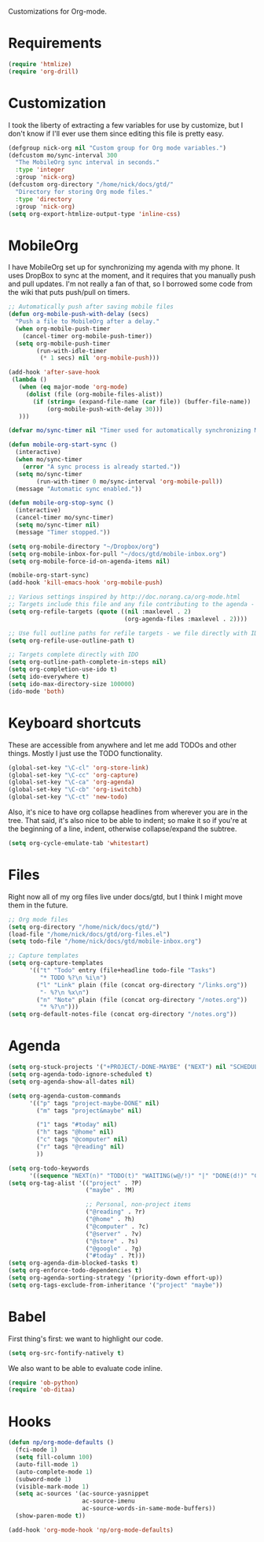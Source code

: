 Customizations for Org-mode.

* Requirements
  #+begin_src emacs-lisp
(require 'htmlize)
(require 'org-drill)
  #+end_src

* Customization
   I took the liberty of extracting a few variables for use by
   customize, but I don't know if I'll ever use them since editing
   this file is pretty easy.
#+begin_src emacs-lisp
  (defgroup nick-org nil "Custom group for Org mode variables.")
  (defcustom mo/sync-interval 300
    "The MobileOrg sync interval in seconds."
    :type 'integer
    :group 'nick-org)
  (defcustom org-directory "/home/nick/docs/gtd/"
    "Directory for storing Org mode files."
    :type 'directory
    :group 'nick-org)
  (setq org-export-htmlize-output-type 'inline-css)
#+end_src

* MobileOrg
  I have MobileOrg set up for synchronizing my agenda with my
  phone. It uses DropBox to sync at the moment, and it requires that
  you manually push and pull updates. I'm not really a fan of that, so
  I borrowed some code from the wiki that puts push/pull on timers.

#+begin_src emacs-lisp
  ;; Automatically push after saving mobile files
  (defun org-mobile-push-with-delay (secs)
    "Push a file to MobileOrg after a delay."
    (when org-mobile-push-timer
      (cancel-timer org-mobile-push-timer))
    (setq org-mobile-push-timer
          (run-with-idle-timer
           (* 1 secs) nil 'org-mobile-push)))
  
  (add-hook 'after-save-hook
   (lambda ()
     (when (eq major-mode 'org-mode)
       (dolist (file (org-mobile-files-alist))
         (if (string= (expand-file-name (car file)) (buffer-file-name))
             (org-mobile-push-with-delay 30)))
     )))
  
  (defvar mo/sync-timer nil "Timer used for automatically synchronizing MobileOrg files")
  
  (defun mobile-org-start-sync ()
    (interactive)
    (when mo/sync-timer
      (error "A sync process is already started."))
    (setq mo/sync-timer
          (run-with-timer 0 mo/sync-interval 'org-mobile-pull))
    (message "Automatic sync enabled."))
  
  (defun mobile-org-stop-sync ()
    (interactive)
    (cancel-timer mo/sync-timer)
    (setq mo/sync-timer nil)
    (message "Timer stopped."))
  
  (setq org-mobile-directory "~/Dropbox/org")
  (setq org-mobile-inbox-for-pull "~/docs/gtd/mobile-inbox.org")
  (setq org-mobile-force-id-on-agenda-items nil)
  
  (mobile-org-start-sync)
  (add-hook 'kill-emacs-hook 'org-mobile-push)
  
#+end_src

#+begin_src emacs-lisp
  ;; Various settings inspired by http://doc.norang.ca/org-mode.html
  ;; Targets include this file and any file contributing to the agenda - up to 2 levels deep
  (setq org-refile-targets (quote ((nil :maxlevel . 2)
                                   (org-agenda-files :maxlevel . 2))))

  ;; Use full outline paths for refile targets - we file directly with IDO
  (setq org-refile-use-outline-path t)

  ;; Targets complete directly with IDO
  (setq org-outline-path-complete-in-steps nil)
  (setq org-completion-use-ido t)
  (setq ido-everywhere t)
  (setq ido-max-directory-size 100000)
  (ido-mode 'both)
#+end_src

* Keyboard shortcuts
  These are accessible from anywhere and let me add TODOs and other
  things. Mostly I just use the TODO functionality.
  #+begin_src emacs-lisp
  (global-set-key "\C-cl" 'org-store-link)
  (global-set-key "\C-cc" 'org-capture)
  (global-set-key "\C-ca" 'org-agenda)
  (global-set-key "\C-cb" 'org-iswitchb)
  (global-set-key "\C-ct" 'new-todo)
  #+end_src

  Also, it's nice to have org collapse headlines from wherever you are in the tree. That said, it's
  also nice to be able to indent; so make it so if you're at the beginning of a line, indent,
  otherwise collapse/expand the subtree.

  #+begin_src emacs-lisp
  (setq org-cycle-emulate-tab 'whitestart)
  #+end_src
* Files
  Right now all of my org files live under docs/gtd, but I think I might move them in the future.

#+begin_src emacs-lisp
  ;; Org mode files
  (setq org-directory "/home/nick/docs/gtd/")
  (load-file "/home/nick/docs/gtd/org-files.el")
  (setq todo-file "/home/nick/docs/gtd/mobile-inbox.org")

  ;; Capture templates
  (setq org-capture-templates
        '(("t" "Todo" entry (file+headline todo-file "Tasks")
           "* TODO %?\n %i\n")
          ("l" "Link" plain (file (concat org-directory "/links.org"))
           "- %?\n %x\n")
          ("n" "Note" plain (file (concat org-directory "/notes.org"))
           "* %?\n")))
  (setq org-default-notes-file (concat org-directory "/notes.org"))
#+end_src

* Agenda

#+begin_src emacs-lisp
  (setq org-stuck-projects '("+PROJECT/-DONE-MAYBE" ("NEXT") nil "SCHEDULED:\\|DEADLINE:"))
  (setq org-agenda-todo-ignore-scheduled t)
  (setq org-agenda-show-all-dates nil)
  
  (setq org-agenda-custom-commands
        '(("p" tags "project-maybe-DONE" nil)
          ("m" tags "project&maybe" nil)
          
          ("1" tags "#today" nil)
          ("h" tags "@home" nil)
          ("c" tags "@computer" nil)
          ("r" tags "@reading" nil)
          ))
  
  (setq org-todo-keywords
        '((sequence "NEXT(n)" "TODO(t)" "WAITING(w@/!)" "|" "DONE(d!)" "CANCELLED(c@)")))
  (setq org-tag-alist '(("project" . ?P)
                        ("maybe" . ?M)
  
                        ;; Personal, non-project items
                        ("@reading" . ?r)
                        ("@home" . ?h)
                        ("@computer" . ?c)
                        ("@server" . ?v)
                        ("@store" . ?s)
                        ("@google" . ?g)
                        ("#today" . ?t)))
  (setq org-agenda-dim-blocked-tasks t)
  (setq org-enforce-todo-dependencies t)
  (setq org-agenda-sorting-strategy '(priority-down effort-up))
  (setq org-tags-exclude-from-inheritance '("project" "maybe"))
  
#+end_src

* Babel
  First thing's first: we want to highlight our code.

  #+begin_src emacs-lisp
(setq org-src-fontify-natively t)
  #+end_src

  We also want to be able to evaluate code inline.

  #+begin_src emacs-lisp :results silent
(require 'ob-python)
(require 'ob-ditaa)
  #+end_src

* Hooks

  #+begin_src emacs-lisp
(defun np/org-mode-defaults ()
  (fci-mode 1)
  (setq fill-column 100)
  (auto-fill-mode 1)
  (auto-complete-mode 1)
  (subword-mode 1)
  (visible-mark-mode 1)
  (setq ac-sources '(ac-source-yasnippet
                     ac-source-imenu
                     ac-source-words-in-same-mode-buffers))
  (show-paren-mode t))

(add-hook 'org-mode-hook 'np/org-mode-defaults)
  #+end_src
